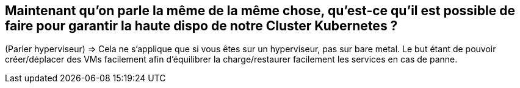 [%auto-animate.is-full]
== Maintenant qu'on parle la même de la même chose, qu'est-ce qu'il est possible de faire pour garantir la haute dispo de notre Cluster Kubernetes ?

[.notes]
****
(Parler hyperviseur) => Cela ne s'applique que si vous êtes sur un hyperviseur, pas sur bare metal. Le but étant de pouvoir créer/déplacer des VMs facilement afin d'équilibrer la charge/restaurer facilement les services en cas de panne.
****
